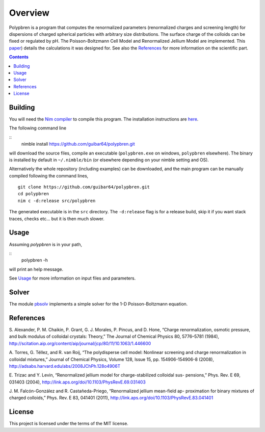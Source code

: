 ========
Overview
========


Polypbren is a program that computes the renormalized parameters (renormalized charges and screening length) for dispersions of
charged spherical particles with arbitrary size distributions. The surface charge of the colloids can be fixed or regulated by pH.
The Poisson-Boltzmann Cell Model and Renormalized Jellium Model are implemented.
This `paper <https://arxiv.org/abs/1807.09542>`_) details the calculations it was designed for.
See also the `References`_ for more information on the scientific part.


.. contents::


Building
========

You will need the `Nim compiler <https://nim-lang.org/>`_ to compile this program. 
The installation instructions are `here <https://nim-lang.org/install.html>`_. 


The following command line

::
   nimble install https://github.com/guibar64/polypbren.git

will download the source files, compile an executable (``polypbren.exe`` on windows, ``polypbren`` elsewhere). 
The binary is installed by default in ``~/.nimble/bin``
(or elsewhere depending on your nimble setting and OS).

Alternatively the whole repository (including examples) can be downloaded,
and the main program can be manually compiled following the command lines,

::
   
    git clone https://github.com/guibar64/polypbren.git
    cd polypbren
    nim c -d:release src/polypbren 

The generated executable is in the  ``src`` directory.
The ``-d:release`` flag is for a release build, skip it if you want stack traces, checks etc... but it is then much slower.

Usage
=====

Assuming `polypbren` is in your path,

::
    polypbren -h

will print an help message.

See `Usage <usage.html>`_ for more information on input files and parameters.

Solver
======

The module `pbsolv <pbsolv.html>`_ implements a simple solver for the 1-D Poisson-Boltzmann equation.

References
==========

S. Alexander, P. M. Chaikin, P. Grant, G. J. Morales, P. Pincus, and D. Hone, “Charge
renormalization, osmotic pressure, and bulk modulus of colloidal crystals: Theory,” The
Journal of Chemical Physics 80, 5776–5781 (1984), `<http://scitation.aip.org/content/aip/journal/jcp/80/11/10.1063/1.446600>`_

A. Torres, G. Téllez, and R. van Roij, “The polydisperse cell model: Nonlinear screening
and charge renormalization in colloidal mixtures,” Journal of Chemical Physics, Volume
128, Issue 15, pp. 154906-154906-8 (2008), `<http://adsabs.harvard.edu/abs/2008JChPh.128o4906T>`_


E. Trizac and Y. Levin, “Renormalized jellium model for charge-stabilized colloidal sus-
pensions,” Phys. Rev. E 69, 031403 (2004),
`<http://link.aps.org/doi/10.1103/PhysRevE.69.031403>`_


J. M. Falcón-González and R. Castañeda-Priego, “Renormalized jellium mean-field ap-
proximation for binary mixtures of charged colloids,” Phys. Rev. E 83, 041401 (2011), 
`<http://link.aps.org/doi/10.1103/PhysRevE.83.041401>`_

License
=======

This project is licensed under the terms of the MIT license.
